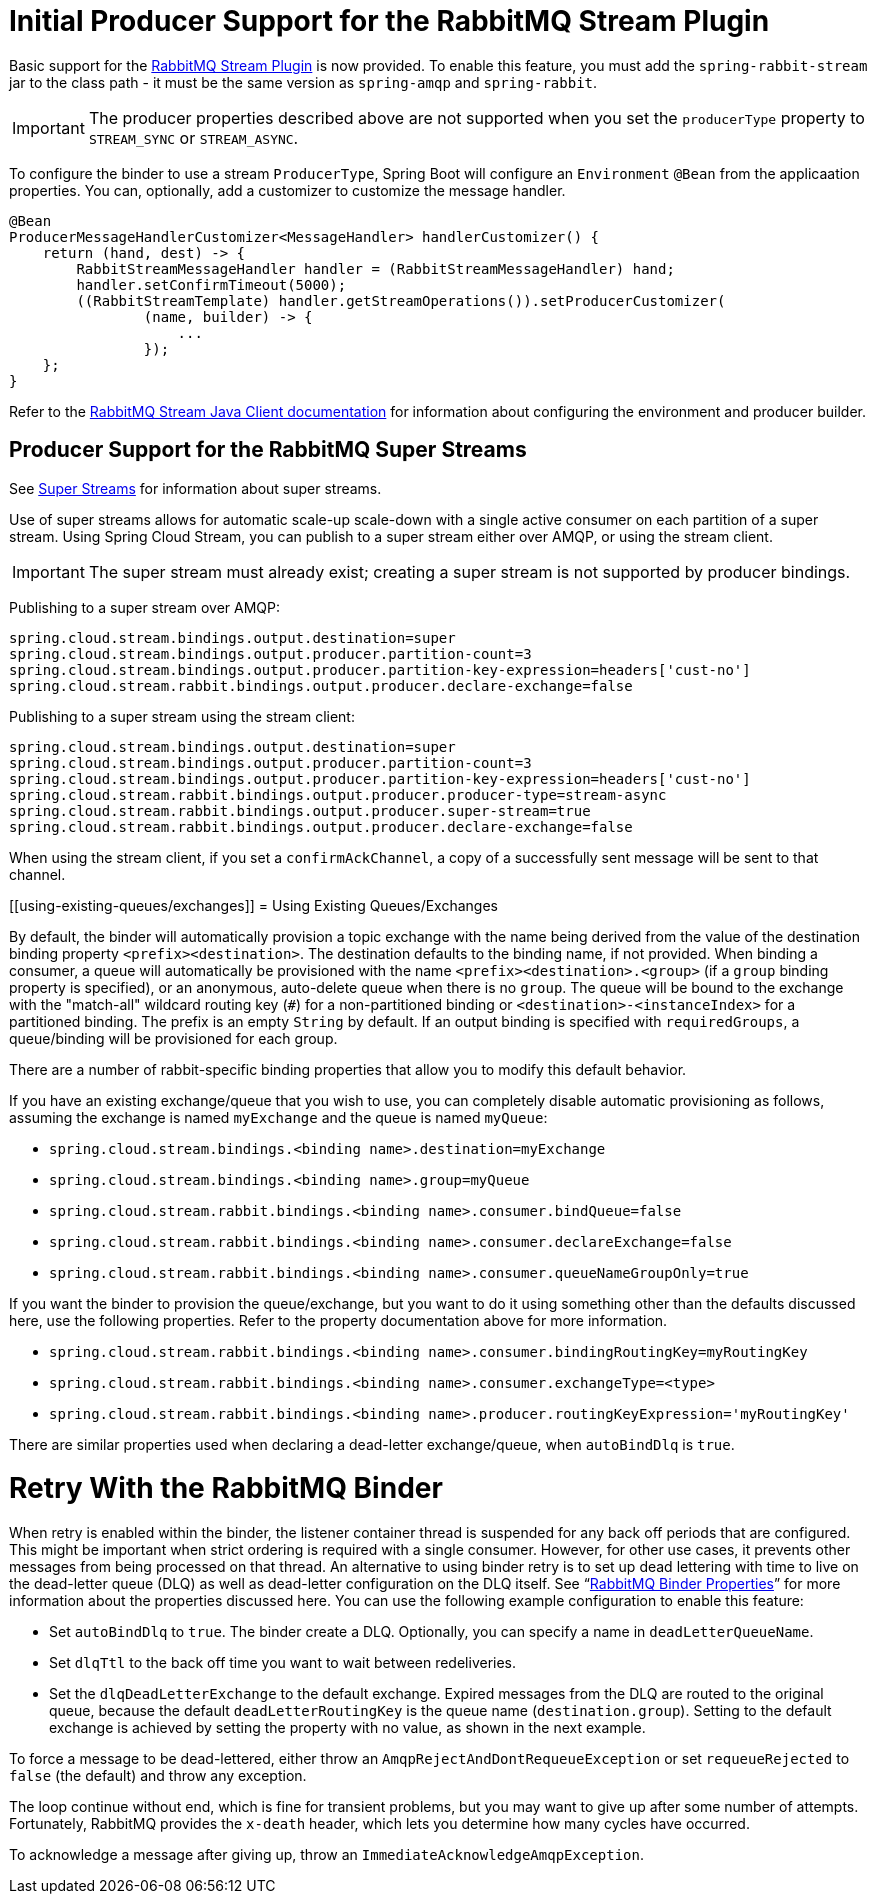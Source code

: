 [[rabbitmq-stream-producer]]
= Initial Producer Support for the RabbitMQ Stream Plugin

Basic support for the https://rabbitmq.com/stream.html[RabbitMQ Stream Plugin] is now provided.
To enable this feature, you must add the `spring-rabbit-stream` jar to the class path - it must be the same version as `spring-amqp` and `spring-rabbit`.

IMPORTANT: The producer properties described above are not supported when you set the `producerType` property to `STREAM_SYNC` or `STREAM_ASYNC`.

To configure the binder to use a stream `ProducerType`, Spring Boot will configure an `Environment` `@Bean` from the applicaation properties.
You can, optionally, add a customizer to customize the message handler.

====
[source, java]
----
@Bean
ProducerMessageHandlerCustomizer<MessageHandler> handlerCustomizer() {
    return (hand, dest) -> {
        RabbitStreamMessageHandler handler = (RabbitStreamMessageHandler) hand;
        handler.setConfirmTimeout(5000);
        ((RabbitStreamTemplate) handler.getStreamOperations()).setProducerCustomizer(
                (name, builder) -> {
                    ...
                });
    };
}
----
====

Refer to the https://rabbitmq.github.io/rabbitmq-stream-java-client/stable/htmlsingle/[RabbitMQ Stream Java Client documentation] for information about configuring the environment and producer builder.

[[rabbitmq-super-stream-producer]]
== Producer Support for the RabbitMQ Super Streams

See https://blog.rabbitmq.com/posts/2022/07/rabbitmq-3-11-feature-preview-super-streams[Super Streams] for information about super streams.

Use of super streams allows for automatic scale-up scale-down with a single active consumer on each partition of a super stream.
Using Spring Cloud Stream, you can publish to a super stream either over AMQP, or using the stream client.

IMPORTANT: The super stream must already exist; creating a super stream is not supported by producer bindings.

Publishing to a super stream over AMQP:

====
[source, properties]
----
spring.cloud.stream.bindings.output.destination=super
spring.cloud.stream.bindings.output.producer.partition-count=3
spring.cloud.stream.bindings.output.producer.partition-key-expression=headers['cust-no']
spring.cloud.stream.rabbit.bindings.output.producer.declare-exchange=false
----
====

Publishing to a super stream using the stream client:

====
[source, properties]
----
spring.cloud.stream.bindings.output.destination=super
spring.cloud.stream.bindings.output.producer.partition-count=3
spring.cloud.stream.bindings.output.producer.partition-key-expression=headers['cust-no']
spring.cloud.stream.rabbit.bindings.output.producer.producer-type=stream-async
spring.cloud.stream.rabbit.bindings.output.producer.super-stream=true
spring.cloud.stream.rabbit.bindings.output.producer.declare-exchange=false
----
====

When using the stream client, if you set a `confirmAckChannel`, a copy of a successfully sent message will be sent to that channel.

[[using-existing-queues/exchanges]]
= Using Existing Queues/Exchanges

By default, the binder will automatically provision a topic exchange with the name being derived from the value of the destination binding property `<prefix><destination>`.
The destination defaults to the binding name, if not provided.
When binding a consumer, a queue will automatically be provisioned with the name `<prefix><destination>.<group>` (if a `group` binding property is specified), or an anonymous, auto-delete queue when there is no `group`.
The queue will be bound to the exchange with the "match-all" wildcard routing key (`#`) for a non-partitioned binding or `<destination>-<instanceIndex>` for a partitioned binding.
The prefix is an empty `String` by default.
If an output binding is specified with `requiredGroups`, a queue/binding will be provisioned for each group.

There are a number of rabbit-specific binding properties that allow you to modify this default behavior.

If you have an existing exchange/queue that you wish to use, you can completely disable automatic provisioning as follows, assuming the exchange is named `myExchange` and the queue is named `myQueue`:

* `spring.cloud.stream.bindings.<binding name>.destination=myExchange`
* `spring.cloud.stream.bindings.<binding name>.group=myQueue`
* `spring.cloud.stream.rabbit.bindings.<binding name>.consumer.bindQueue=false`
* `spring.cloud.stream.rabbit.bindings.<binding name>.consumer.declareExchange=false`
* `spring.cloud.stream.rabbit.bindings.<binding name>.consumer.queueNameGroupOnly=true`

If you want the binder to provision the queue/exchange, but you want to do it using something other than the defaults discussed here, use the following properties.
Refer to the property documentation above for more information.

* `spring.cloud.stream.rabbit.bindings.<binding name>.consumer.bindingRoutingKey=myRoutingKey`
* `spring.cloud.stream.rabbit.bindings.<binding name>.consumer.exchangeType=<type>`

* `spring.cloud.stream.rabbit.bindings.<binding name>.producer.routingKeyExpression='myRoutingKey'`

There are similar properties used when declaring a dead-letter exchange/queue, when `autoBindDlq` is `true`.

[[retry-with-the-rabbitmq-binder]]
= Retry With the RabbitMQ Binder

When retry is enabled within the binder, the listener container thread is suspended for any back off periods that are configured.
This might be important when strict ordering is required with a single consumer. However, for other use cases, it prevents other messages from being processed on that thread.
An alternative to using binder retry is to set up dead lettering with time to live on the dead-letter queue (DLQ) as well as dead-letter configuration on the DLQ itself.
See "`xref:rabbit/rabbit_overview/binder-properties.adoc[RabbitMQ Binder Properties]`" for more information about the properties discussed here.
You can use the following example configuration to enable this feature:

* Set `autoBindDlq` to `true`.
The binder create a DLQ.
Optionally, you can specify a name in `deadLetterQueueName`.
* Set `dlqTtl` to the back off time you want to wait between redeliveries.
* Set the `dlqDeadLetterExchange` to the default exchange.
Expired messages from the DLQ are routed to the original queue, because the default `deadLetterRoutingKey` is the queue name (`destination.group`).
Setting to the default exchange is achieved by setting the property with no value, as shown in the next example.

To force a message to be dead-lettered, either throw an `AmqpRejectAndDontRequeueException` or set `requeueRejected` to `false` (the default) and throw any exception.

The loop continue without end, which is fine for transient problems, but you may want to give up after some number of attempts.
Fortunately, RabbitMQ provides the `x-death` header, which lets you determine how many cycles have occurred.

To acknowledge a message after giving up, throw an `ImmediateAcknowledgeAmqpException`.

